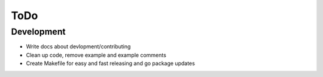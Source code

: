 ====
ToDo
====

Development
===========

- Write docs about devlopment/contributing
- Clean up code, remove example and example comments
- Create Makefile for easy and fast releasing and go package updates
